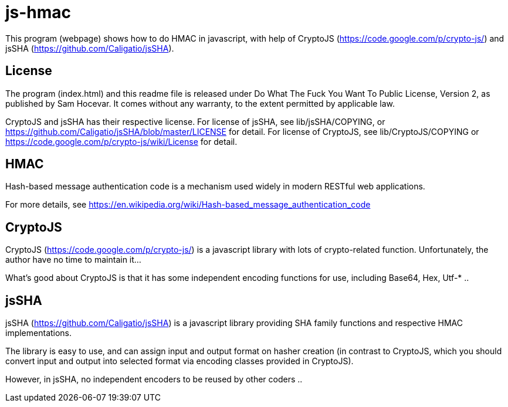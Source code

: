 = js-hmac

This program (webpage) shows how to do HMAC in javascript, with help of
CryptoJS (https://code.google.com/p/crypto-js/) and jsSHA
(https://github.com/Caligatio/jsSHA).

== License

The program (index.html) and this readme file is released under Do What
The Fuck You Want To Public License, Version 2, as published by Sam Hocevar.
It comes without any warranty, to the extent permitted by applicable law.

CryptoJS and jsSHA has their respective license. For license of jsSHA,
see lib/jsSHA/COPYING, or https://github.com/Caligatio/jsSHA/blob/master/LICENSE for detail. For license of CryptoJS, see lib/CryptoJS/COPYING or
https://code.google.com/p/crypto-js/wiki/License for detail.

== HMAC

Hash-based message authentication code is a mechanism used widely in
modern RESTful web applications.

For more details, see https://en.wikipedia.org/wiki/Hash-based_message_authentication_code

== CryptoJS

CryptoJS (https://code.google.com/p/crypto-js/) is a javascript library with
lots of crypto-related function. Unfortunately, the author have no time to
maintain it...

What's good about CryptoJS is that it has some independent encoding functions
for use, including Base64, Hex, Utf-* ..

== jsSHA

jsSHA (https://github.com/Caligatio/jsSHA) is a javascript library providing
SHA family functions and respective HMAC implementations.

The library is easy to use, and can assign input and output format on hasher
creation (in contrast to CryptoJS, which you should convert input and output
into selected format via encoding classes provided in CryptoJS).

However, in jsSHA, no independent encoders to be reused by other coders ..
